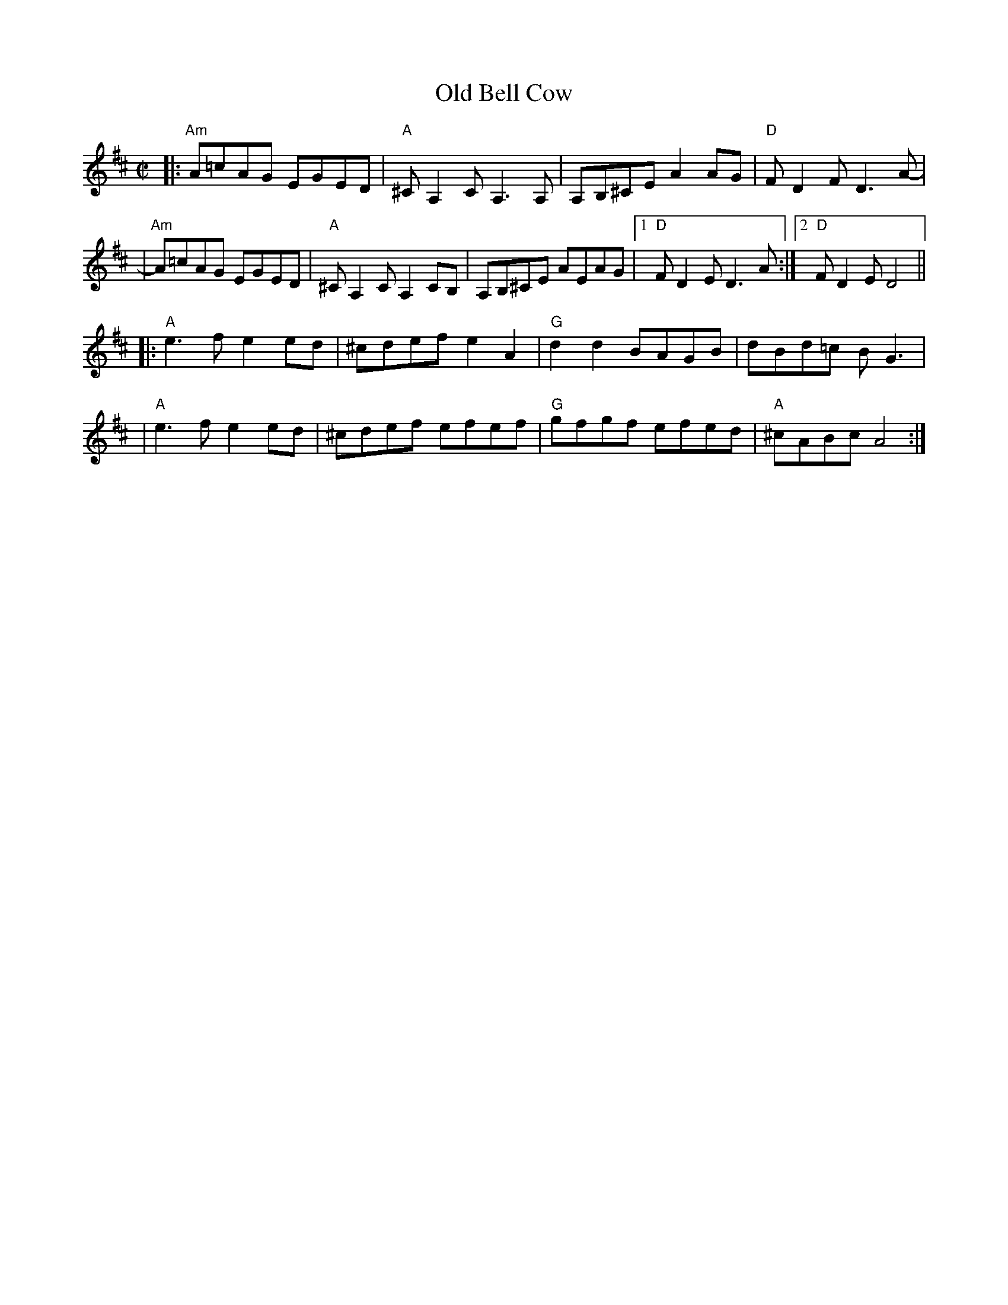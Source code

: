 X:1
T:Old Bell Cow
S:http://www.thursdaycontra.com/~spuds/tunes/reels/allreels.abc
R:reel
M:C|
L:1/8
K:Amix
|: "Am"A=cAG EGED | "A"^CA,2C A,3A,  | A,B,^CE A2AG | "D"FD2F D3A- |
|  "Am"A=cAG EGED | "A"^CA,2C A,2CB, | A,B,^CE AEAG |1 "D"FD2E D3A :|2 "D"FD2E D4 ||
|: "A"e3f e2ed | ^cdef e2A2 | "G"d2d2 BAGB | dBd=c BG3 |
|  "A"e3f e2ed | ^cdef efef | "G"gfgf efed | "A"^cABc A4 :|
